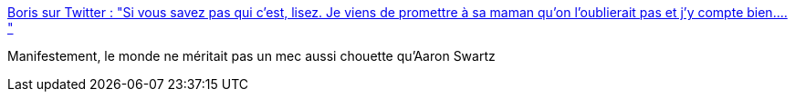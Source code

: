 :jbake-type: post
:jbake-status: published
:jbake-title: Boris sur Twitter : "Si vous savez pas qui c'est, lisez. Je viens de promettre à sa maman qu'on l'oublierait pas et j'y compte bien.… "
:jbake-tags: mémoire,web,_mois_janv.,_année_2020
:jbake-date: 2020-01-12
:jbake-depth: ../
:jbake-uri: shaarli/1578849664000.adoc
:jbake-source: https://nicolas-delsaux.hd.free.fr/Shaarli?searchterm=https%3A%2F%2Ftwitter.com%2Fborisschapira%2Fstatus%2F1216326308487143424&searchtags=m%C3%A9moire+web+_mois_janv.+_ann%C3%A9e_2020
:jbake-style: shaarli

https://twitter.com/borisschapira/status/1216326308487143424[Boris sur Twitter : "Si vous savez pas qui c'est, lisez. Je viens de promettre à sa maman qu'on l'oublierait pas et j'y compte bien.… "]

Manifestement, le monde ne méritait pas un mec aussi chouette qu'Aaron Swartz
